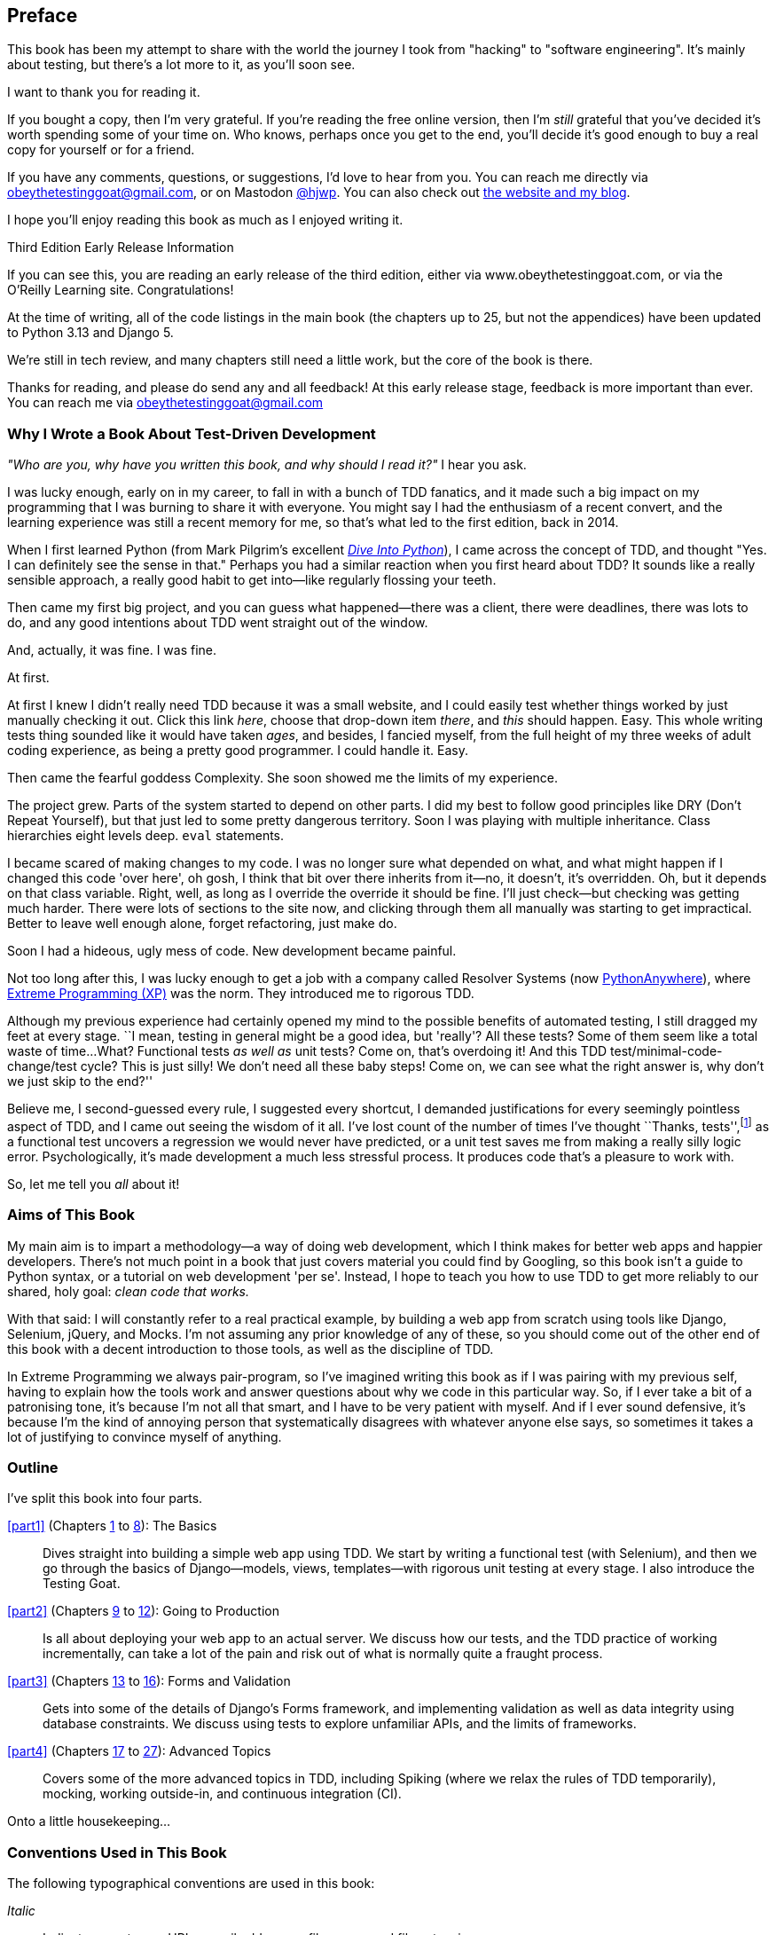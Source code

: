 [[preface]]
[preface]
== Preface

This book has been my attempt to share with the world the journey
I took from "hacking" to "software engineering".
It's mainly about testing,
but there's a lot more to it, as you'll soon see.

I want to thank you for reading it.

If you bought a copy, then I'm very grateful.
If you're reading the free online version,
then I'm _still_ grateful
that you've decided it's worth spending some of your time on.
Who knows, perhaps once you get to the end,
you'll decide it's good enough to buy a real copy for yourself or for a friend.

((("contact information")))
((("questions and comments")))
((("comments and questions")))
((("feedback")))
If you have any comments, questions, or suggestions,
I'd love to hear from you.
You can reach me directly via obeythetestinggoat@gmail.com,
or on Mastodon https://fosstodon.org/@hjwp[@hjwp].
You can also check out
http://www.obeythetestinggoat.com[the website and my blog].

I hope you'll enjoy reading this book as much as I enjoyed writing it.

//////////////////////////////////////////
=== Third Edition Early Release History

tbc
//////////////////////////////////////////


.Third Edition Early Release Information
*******************************************************************************
If you can see this, you are reading an early release of the third edition,
either via www.obeythetestinggoat.com, or via the O'Reilly Learning site.
Congratulations!

At the time of writing, all of the code listings
in the main book (the chapters up to 25, but not the appendices)
have been updated to Python 3.13 and Django 5.

We're still in tech review, and many chapters still need a little work,
but the core of the book is there.

Thanks for reading, and please do send any and all feedback!
At this early release stage, feedback is more important than ever.
You can reach me via obeythetestinggoat@gmail.com

*******************************************************************************


=== Why I Wrote a Book About Test-Driven Development

_"Who are you, why have you written this book, and why should I
read it?"_ I hear you ask.

//IDEA: tighten up this section

((("Test-Driven Development (TDD)", "need for", id="TDDneed00")))
I was lucky enough, early on in my career,
to fall in with a bunch of TDD fanatics,
and it made such a big impact on my programming
that I was burning to share it with everyone.
You might say I had the enthusiasm of a recent convert,
and the learning experience was still a recent memory for me,
so that's what led to the first edition, back in 2014.

When I first learned Python
(from Mark Pilgrim's excellent
https://diveintopython3.net/[_Dive Into Python_]),
I came across the concept of TDD,
and thought "Yes. I can definitely see the sense in that."
Perhaps you had a similar reaction when you first heard about TDD?
It sounds like a really sensible approach,
a really good habit to get into--like regularly flossing your teeth.

Then came my first big project,
and you can guess what happened--there was a client,
there were deadlines, there was lots to do,
and any good intentions about TDD went straight out of the window.

And, actually, it was fine.  I was fine.

At first.

At first I knew I didn't really need TDD because it was a small website,
and I could easily test whether things worked
by just manually checking it out. Click
this link _here_, choose that drop-down item _there_,
and _this_ should happen.
Easy.
This whole writing tests thing sounded like it would have taken _ages_,
and besides, I fancied myself,
from the full height of my three weeks of adult coding experience,
as being a pretty good programmer.
I could handle it.
Easy.

Then came the fearful goddess Complexity.
She soon showed me the limits of my experience.

The project grew. Parts of the system started to depend on other parts.
I did my best to follow good principles like DRY (Don't Repeat Yourself),
but that just led to some pretty dangerous territory.
Soon I was playing with multiple inheritance.
Class hierarchies eight levels deep. `eval` statements.


I became scared of making changes to my code.
I was no longer sure what depended on what,
and what might happen if I changed this code 'over here',
oh gosh, I think that bit over there inherits from it--no,
it doesn't, it's overridden.
Oh, but it depends on that class variable.
Right, well, as long as I override the override it should be fine.
I'll just check--but checking was getting much harder.
There were lots of sections to the site now,
and clicking through them all manually was starting to get impractical.
Better to leave well enough alone, forget refactoring, just make do.


Soon I had a hideous, ugly mess of code. New development became painful.

Not too long after this, I was lucky enough to get a job
with a company called Resolver Systems
(now https://www.pythonanywhere.com[PythonAnywhere]),
where
https://martinfowler.com/bliki/ExtremeProgramming.html[Extreme Programming (XP)]
was the norm.
They introduced me to rigorous TDD.

Although my previous experience had certainly opened my mind
to the possible benefits of automated testing,
I still dragged my feet at every stage.
``I mean, testing in general might be a good idea, but 'really'?  All these tests?
Some of them seem like a total waste of time...
What? Functional tests _as well as_ unit tests?
Come on, that's overdoing it! And this TDD test/minimal-code-change/test cycle?
This is just silly! We don't need all these baby steps!
Come on, we can see what the right answer is, why don't we just skip to the end?''

Believe me, I second-guessed every rule, I suggested every shortcut,
I demanded justifications for every seemingly pointless aspect of TDD,
and I came out seeing the wisdom of it all.
I've lost count of the number of times I've thought ``Thanks, tests'',footnote:[
https://www.youtube.com/watch?v=9jtU9BbReQk[Thests].]
as a functional test uncovers a regression we would never have predicted,
or a unit test saves me from making a really silly logic error.
Psychologically, it's made development a much less stressful process.
It produces code that's a pleasure to work with.((("", startref="TDDneed00")))

So, let me tell you _all_ about it!



=== Aims of This Book

My main aim is to impart a methodology--a way of doing web development, which
I think makes for better web apps and happier developers. There's not much
point in a book that just covers material you could find by Googling, so this
book isn't a guide to Python syntax, or a tutorial on web development 'per se'.
Instead, I hope to teach you how to use TDD to get more reliably to our shared,
holy goal: _clean code that works._

With that said: I will constantly refer to a real practical example, by
building a web app from scratch using tools like Django, Selenium, jQuery,
and Mocks. I'm not assuming any prior knowledge of any of these, so you
should come out of the other end of this book with a decent introduction to
those tools, as well as the discipline of TDD.

In Extreme Programming we always pair-program, so I've imagined writing this
book as if I was pairing with my previous self, having to explain how the
tools work and answer questions about why we code in this particular way. So,
if I ever take a bit of a patronising tone, it's because I'm not all that
smart, and I have to be very patient with myself. And if I ever sound
defensive, it's because I'm the kind of annoying person that systematically
disagrees with whatever anyone else says, so sometimes it takes a lot of
justifying to convince myself of anything.



=== Outline

I've split this book into four parts.

<<part1>> (Chapters <<chapter_01,1>> to <<chapter_08_prettification,8>>): The Basics::
    Dives straight into building a simple web app using TDD.
    We start by writing a functional test (with Selenium),
    and then we go through the basics of Django--models, views, templates--with
    rigorous unit testing at every stage.
    I also introduce the Testing Goat.


<<part2>> (Chapters <<chapter_09_docker,9>> to <<chapter_12_ansible,12>>): Going to Production::
    Is all about deploying your web app to an actual server.
    We discuss how our tests, and the TDD practice of working incrementally,
    can take a lot of the pain and risk out of what is normally quite a fraught process.


<<part3>> (Chapters <<chapter_13_organising_test_files,13>> to <<chapter_16_advanced_forms,16>>): Forms and Validation::
    Gets into some of the details of Django's Forms framework,
    and implementing validation as well as data integrity using database constraints.
    We discuss using tests to explore unfamiliar APIs,
    and the limits of frameworks.


<<part4>> (Chapters <<chapter_17_javascript,17>> to <<chapter_27_hot_lava,27>>): Advanced Topics::
    Covers some of the more advanced topics in TDD,
    including Spiking (where we relax the rules of TDD temporarily),
    mocking, working outside-in, and continuous integration (CI).


Onto a little housekeeping...

=== Conventions Used in This Book

((("typographical conventions")))The
following typographical conventions are used in this book:

_Italic_:: Indicates new terms, URLs, email addresses, filenames, and file
extensions.

`Constant width`:: Used for program listings, as well as within paragraphs to
refer to program elements such as variable or function names, databases, data
types, environment variables, statements, and keywords.

+*Constant width bold*+:: Shows commands or other text that should be typed
literally by the user.

Occasionally I will use the symbol:

[subs="specialcharacters,quotes"]
----
[...]
----

to signify that some of the content has been skipped, to shorten long bits of
output, or to skip down to a relevant section.



TIP: This element signifies a tip or suggestion.

NOTE: This element signifies a general note or aside.

WARNING: This element indicates a warning or caution.


=== Submitting Errata

((("errata")))Spotted
a mistake or a typo?  The sources for this book are available on
GitHub, and I'm always very happy to receive issues and pull requests:
https://github.com/hjwp/Book-TDD-Web-Dev-Python/[].

=== Using Code Examples

((("code examples, obtaining and using")))Code
examples are available at https://github.com/hjwp/book-example/[]; you'll
find branches for each chapter there (e.g.,
https://github.com/hjwp/book-example/tree/chapter_03_unit_test_first_view[]).
You can find a full list,
and some suggestions on ways of working with this repository,
in <<appendix_github_links>>.

This book is here to help you get your job done. In general, if example code is offered with this book, you may use it in your programs and documentation. You do not need to contact us for permission unless you’re reproducing a significant portion of the code. For example, writing a program that uses several chunks of code from this book does not require permission. Selling or distributing examples from O’Reilly books does require permission. Answering a question by citing this book and quoting example code does not require permission. Incorporating a significant amount of example code from this book into your product’s documentation does require permission.

We appreciate, but do not require, attribution. An attribution usually includes
the title, author, publisher, and ISBN. For example: “_Test-Driven Development with Python_, 3rd edition, by Harry J.W. Percival (O’Reilly). Copyright 2024 Harry Percival, 978-1-098-14871-3.”

If you feel your use of code examples falls outside fair use or the permission given above, feel free to contact us at pass:[<a class="email"
href="mailto:permissions@oreilly.com"><em>permissions@oreilly.com</em></a>].

=== O'Reilly Online Learning

[role = "ormenabled"]
[NOTE]
====
For more than 40 years, pass:[<a href="https://oreilly.com" class="orm:hideurl"><em class="hyperlink">O’Reilly Media</em></a>] has provided technology and business training, knowledge, and insight to help companies succeed.
====

Our unique network of experts and innovators share their knowledge and expertise through books, articles, and our online learning platform. O’Reilly’s online learning platform gives you on-demand access to live training courses, in-depth learning paths, interactive coding environments, and a vast collection of text and video from O'Reilly and 200+ other publishers. For more information, visit pass:[<a href="https://oreilly.com" class="orm:hideurl"><em>https://oreilly.com</em></a>].

=== How to Contact Us

Please address comments and questions concerning this book to the publisher:

++++
<ul class="simplelist">
  <li>O’Reilly Media, Inc.</li>
  <li>1005 Gravenstein Highway North</li>
  <li>Sebastopol, CA 95472</li>
  <li>800-889-8969 (in the United States or Canada)</li>
  <li>707-827-7019 (international or local)</li>
  <li>707-829-0104 (fax)</li>
  <li><a class="email" href="mailto:support@oreilly.com"><em>support@oreilly.com</em></a></li>
  <li><a href="https://oreilly.com/about/contact.html"><em>https://oreilly.com/about/contact.html</em></a></li>
</ul>
++++

We have a web page for this book, where we list errata, examples, and any additional information. You can access this page at link:$$https://learning.oreilly.com/library/view/~/9781098148706$$[].

++++
<!--Don't forget to update the link above.-->
++++

For news and information about our books and courses, visit link:$$https://oreilly.com$$[].

Find us on LinkedIn: link:$$https://linkedin.com/company/oreilly-media$$[]

Watch us on YouTube: link:$$https://youtube.com/oreillymedia$$[]


=== License for the free edition

If you're reading the free edition of this book hosted at http://www.obeythetestinggoat.com,
then the license is
https://creativecommons.org/licenses/by-nc-nd/4.0/legalcode[Creative Commons Attribution-NonCommercial-NoDerivatives].footnote:[(The no-derivs clause is there
because O'Reilly want to maintain some control over derivative works,
but they often do grant permissions for things,
so don't hesitate to get in touch if you want to build something
based on this book.)]
I want to thank O'Reilly for their fantastic attitude towards
licensing, most publishers aren't so forward-thinking.

I see this as a "try-before-you-buy" scheme really.
If you're reading this book it's for professional reasons,
so I hope that if you like it, you'll buy a copy--if not for yourself,
then for a friend!
O'Reilly have been great, they deserve your support.
You'll find http://www.obeythetestinggoat.com/[links to buy back on the homepage].
